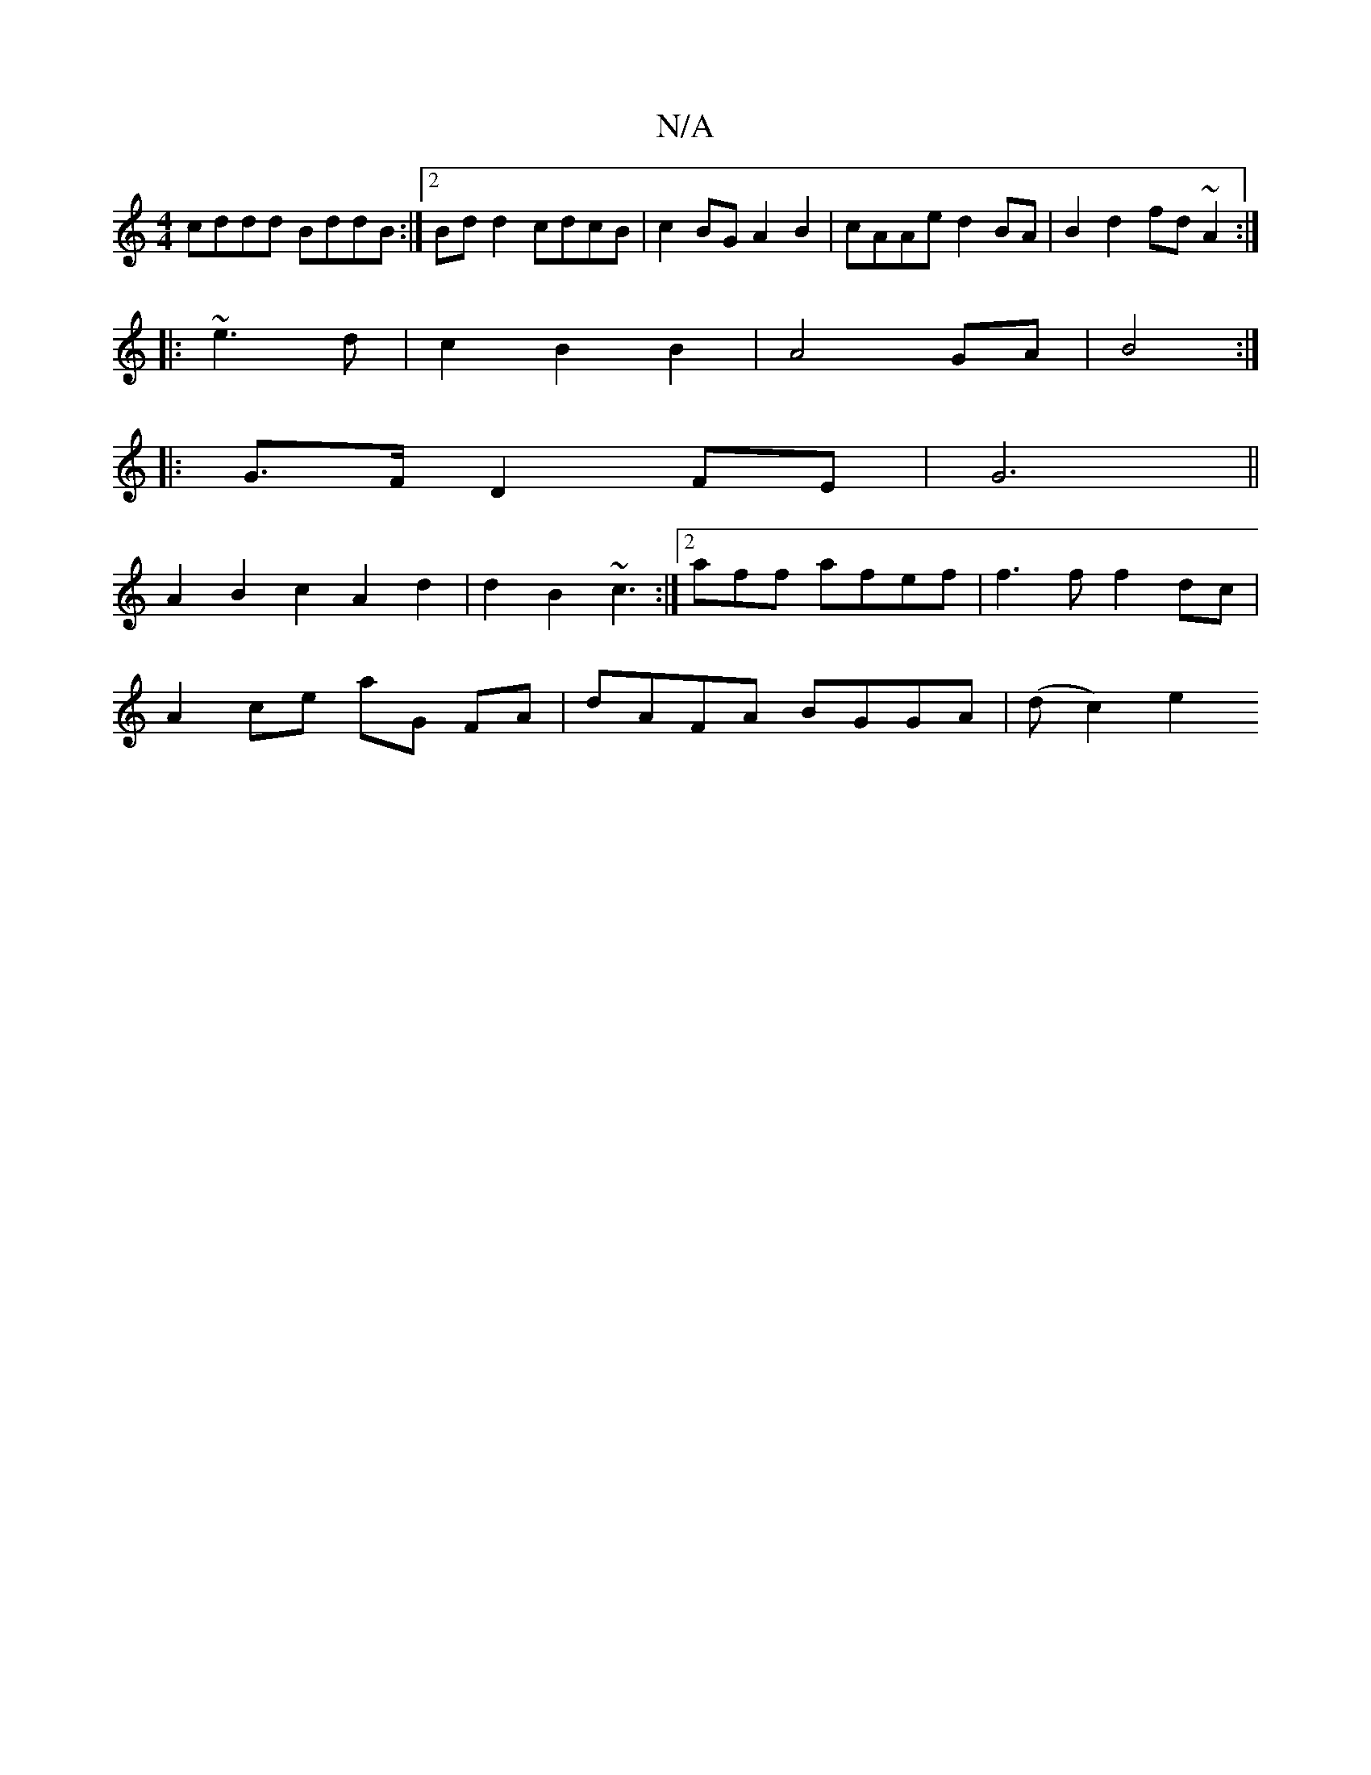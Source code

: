 X:1
T:N/A
M:4/4
R:N/A
K:Cmajor
cddd BddB:|2 Bdd2 cdcB|c2BG A2B2|cAAe d2BA|B2d2 fd~A2:|
|:~e3 d | c2 B2 B2 | A4 GA | B4 :|
|: G>F D2 FE | G6 ||
A2 B2 c2 A2 d2 | d2 B2 ~c3 :|2 aff1 afef | f3 f f2 dc|
A2 ce aG FA| dAFA BGGA | (dc2) e2